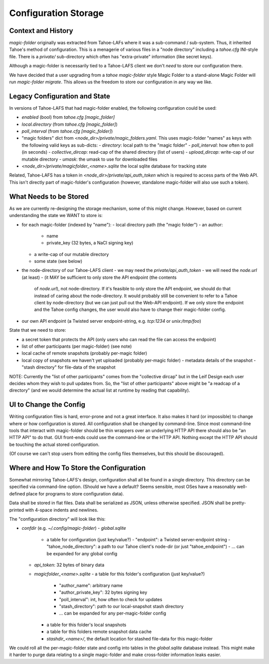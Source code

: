 .. -*- coding: utf-8 -*-

.. _config:

Configuration Storage
=====================

Context and History
-------------------

`magic-folder` originally was extracted from Tahoe-LAFs where it was a
sub-command / sub-system. Thus, it inherited Tahoe's method of
configuration. This is a menagerie of various files in a "node
directory" including a `tahoe.cfg` INI-style file. There is a
`private/` sub-directory which often has "extra-private" information
(like secret keys).


Although a magic-folder is necessarily tied to a Tahoe-LAFS client we
don't *need* to store our configuration there.

We have decided that a user upgrading from a `tahoe magic-folder`
style Magic Folder to a stand-alone Magic Folder will run
`magic-folder migrate`. This allows us the freedom to store our
configuration in any way we like.


Legacy Configuration and State
------------------------------

In versions of Tahoe-LAFS that had magic-folder enabled, the following
configuration could be used:

- `enabled` (bool) from `tahoe.cfg [magic_folder]`
- `local.directory` (from `tahoe.cfg [magic_folder]`)
- `poll_interval` (from `tahoe.cfg [magic_folder]`)

- "magic folders" dict from
  `<node_dir>/private/magic_folders.yaml`. This uses magic-folder
  "names" as keys with the following valid keys as sub-dicts:
  - `directory`: local path to the "magic folder"
  - `poll_interval`: how often to poll (in seconds)
  - `collective_dircap`: read-cap of the shared directory (list of users)
  - `upload_dircap`: write-cap of our mutable directory
  - `umask`: the umask to use for downloaded files

- `<node_dir>/private/magicfolder_<name>.sqlite` the local sqlite
  database for tracking state

Related, Tahoe-LAFS has a token in `<node_dir>/private/api_auth_token`
which is required to access parts of the Web API. This isn't directly
part of magic-folder's configuration (however, standalone magic-folder
will also use such a token).


What Needs to be Stored
-----------------------

As we are currently re-designing the storage mechanism, some of this
might change. However, based on current understanding the state we
WANT to store is:

- for each magic-folder (indexed by "name"):
  - local directory path (the "magic folder")
  - an author:
    - name
    - private_key (32 bytes, a NaCl signing key)
  - a write-cap of our mutable directory
  - some state (see below)
- the node-directory of our Tahoe-LAFS client
  - we may need the `private/api_auth_token`
  - we will need the `node.url` (at least)
  - (it MAY be sufficient to only store the API endpoint (the contents
    of `node.url`), not node-directory. If it's feasible to only store
    the API endpoint, we should do that instead of caring about the
    node-directory. It would probably still be convenient to refer to
    a Tahoe client by node-directory (but we can just pull out the
    Web-API endpoint). If we only store the endpoint and the Tahoe
    config changes, the user would also have to change their
    magic-folder config.
- our own API endpoint (a Twisted server endpoint-string,
  e.g. `tcp:1234` or `unix:/tmp/foo`)

State that we need to store:

- a secret token that protects the API (only users who can read the
  file can access the endpoint)
- list of other participants (per magic-folder) (see note)
- local cache of remote snapshots (probably per-magic folder)
- local copy of snapshots we haven't yet uploaded (probably per-magic folder)
  - metadata details of the snapshot
  - "stash directory" for file-data of the snapshot

NOTE: Currently the "list of other participants" comes from the
"collective dircap" but in the Leif Design each user decides whom they
wish to pull updates from. So, the "list of other participants" above
might be "a readcap of a directory" (and we would determine the actual
list at runtime by reading that capability).


UI to Change the Config
-----------------------

Writing configuration files is hard, error-prone and not a great
interface. It also makes it hard (or impossible) to change where or
how configuration is stored. All configuration shall be changed by
command-line. Since most command-line tools that interact with
magic-folder should be thin wrappers over an underlying HTTP API there
should also be "an HTTP API" to do that. GUI front-ends could use the
command-line or the HTTP API. Nothing except the HTTP API should be
touching the actual stored configuration.

(Of course we can't stop users from editing the config files
themselves, but this should be discouraged).


Where and How To Store the Configuration
----------------------------------------

Somewhat mirroring Tahoe-LAFS's design, configuration shall all be
found in a single directory. This directory can be specified via
command-line option. (Should we have a default? Seems sensible, most
OSes have a reasonably well-defined place for programs to store
configuration data).

Data shall be stored in flat files. Data shall be serialized as JSON,
unless otherwise specified. JSON shall be pretty-printed with 4-space
indents and newlines.

The "configuration directory" will look like this:

- `confdir` (e.g. `~/.config/magic-folder`)
  - `global.sqlite`
    - a table for configuration (just key/value?)
      - "endpoint": a Twisted server-endpoint string
      - "tahoe_node_directory": a path to our Tahoe client's node-dir (or just "tahoe_endpoint")
      - ... can be expanded for any global config
  - `api_token`: 32 bytes of binary data
  - `magicfolder_<name>.sqlite`
    - a table for this folder's configuration (just key/value?)
        - "author_name": arbitrary name
        - "author_private_key": 32 bytes signing key
        - "poll_interval": int, how often to check for updates
        - "stash_directory": path to our local-snapshot stash directory
        - ... can be expanded for any per-magic-folder config
    - a table for this folder's local snapshots
    - a table for this folders remote snapshot data cache
    - `stashdir_<name>/`, the default location for stashed file-data for this magic-folder

We could roll all the per-magic-folder state and config into tables in
the `global.sqlite` database instead. This might make it harder to
purge data relating to a single magic-folder and make cross-folder
information leaks easier.

